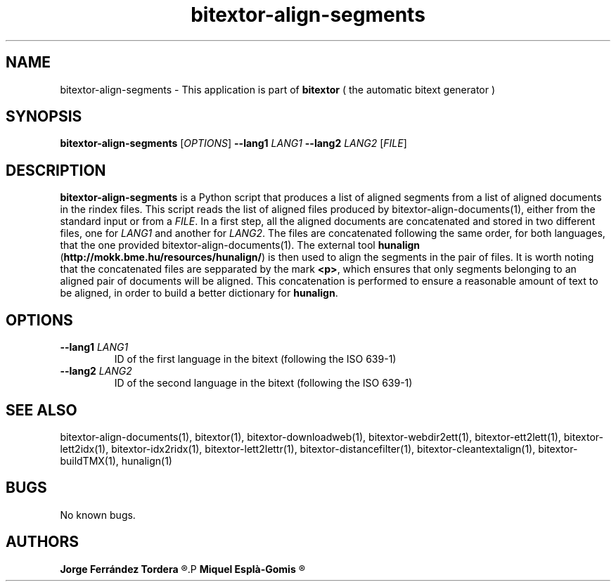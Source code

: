 .\" Manpage for bitextor-align-segments
.\" Contact jferrandez@prompsit.com or mespla@dlsi.ua.es to correct errors or typos.
.TH bitextor-align-segments 1 "09 Sep 2013" "bitextor v4.0" "bitextor man pages"
.SH NAME
bitextor-align-segments \- This application is part of
.B bitextor
( the automatic bitext generator )

.SH SYNOPSIS
.B bitextor-align-segments
.RI [ OPTIONS ]
.B \-\-lang1
.I LANG1
.B \-\-lang2
.I LANG2
.RI [ FILE ]

.SH DESCRIPTION
.B bitextor-align-segments
is a Python script that produces a list of aligned segments from
a list of aligned documents in the rindex files. This script reads
the list of aligned files produced by bitextor-align-documents(1),
either from the standard input or from a 
.IR FILE .
In a first step, all the aligned documents are concatenated
and stored in two different files, one for
.I LANG1
and another for
.IR LANG2 .
The files are concatenated following the same order, for both
languages, that the one provided bitextor-align-documents(1).
The external tool
.B hunalign
.RB ( http://mokk.bme.hu/resources/hunalign/ )
is then used to align the segments in the pair of files. It is worth
noting that the concatenated files are sepparated by the mark
.BR <p> ,
which ensures that only segments belonging to an aligned pair of
documents will be aligned. This concatenation is performed to ensure a
reasonable amount of text to be aligned, in order to build a better
dictionary for
.BR hunalign .

.SH OPTIONS
.TP
.BI \-\-lang1 " LANG1"
ID of the first language in the bitext (following the ISO 639-1)
.TP
.BI \-\-lang2 " LANG2"
ID of the second language in the bitext (following the ISO 639-1)


.SH SEE ALSO
bitextor-align-documents(1), bitextor(1), bitextor-downloadweb(1), bitextor-webdir2ett(1), bitextor-ett2lett(1),
bitextor-lett2idx(1), bitextor-idx2ridx(1), bitextor-lett2lettr(1),
bitextor-distancefilter(1), bitextor-cleantextalign(1), bitextor-buildTMX(1), hunalign(1)

.SH BUGS
No known bugs.

.SH AUTHORS
.PD 0
.B Jorge Ferrández Tordera
.R <jferrandez@prompsit.com>
.P
.B Miquel Esplà-Gomis
.R <mespla@dlsi.ua.es>
